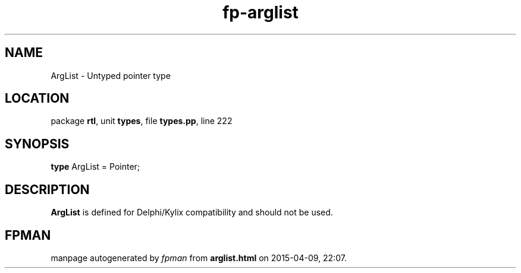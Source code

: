 .\" file autogenerated by fpman
.TH "fp-arglist" 3 "2014-03-14" "fpman" "Free Pascal Programmer's Manual"
.SH NAME
ArgList - Untyped pointer type
.SH LOCATION
package \fBrtl\fR, unit \fBtypes\fR, file \fBtypes.pp\fR, line 222
.SH SYNOPSIS
\fBtype\fR ArgList = Pointer;
.SH DESCRIPTION
\fBArgList\fR is defined for Delphi/Kylix compatibility and should not be used.


.SH FPMAN
manpage autogenerated by \fIfpman\fR from \fBarglist.html\fR on 2015-04-09, 22:07.

